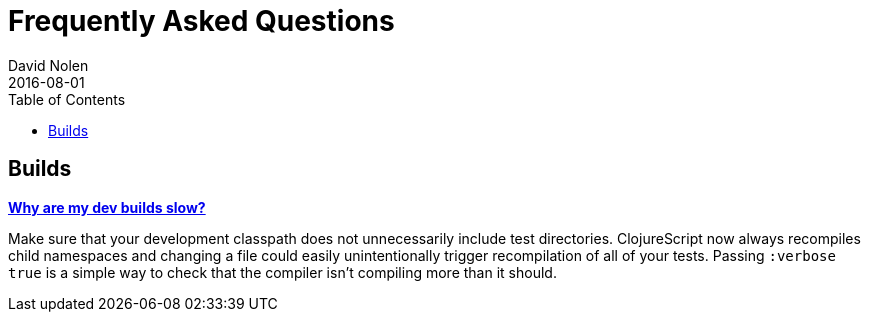 = Frequently Asked Questions
David Nolen
2016-08-01
:type: guides
:toc: macro
:icons: font

ifdef::env-github,env-browser[:outfilesuffix: .adoc]

toc::[]

== Builds

[[slow_dev]]
**<<faq#slow_dev,Why are my dev builds slow?>>**

Make sure that your development classpath does not unnecessarily include test directories. ClojureScript now always recompiles child namespaces and changing a file could easily unintentionally trigger recompilation of all of your tests. Passing `:verbose true` is a simple way to check that the compiler isn't compiling more than it should.
